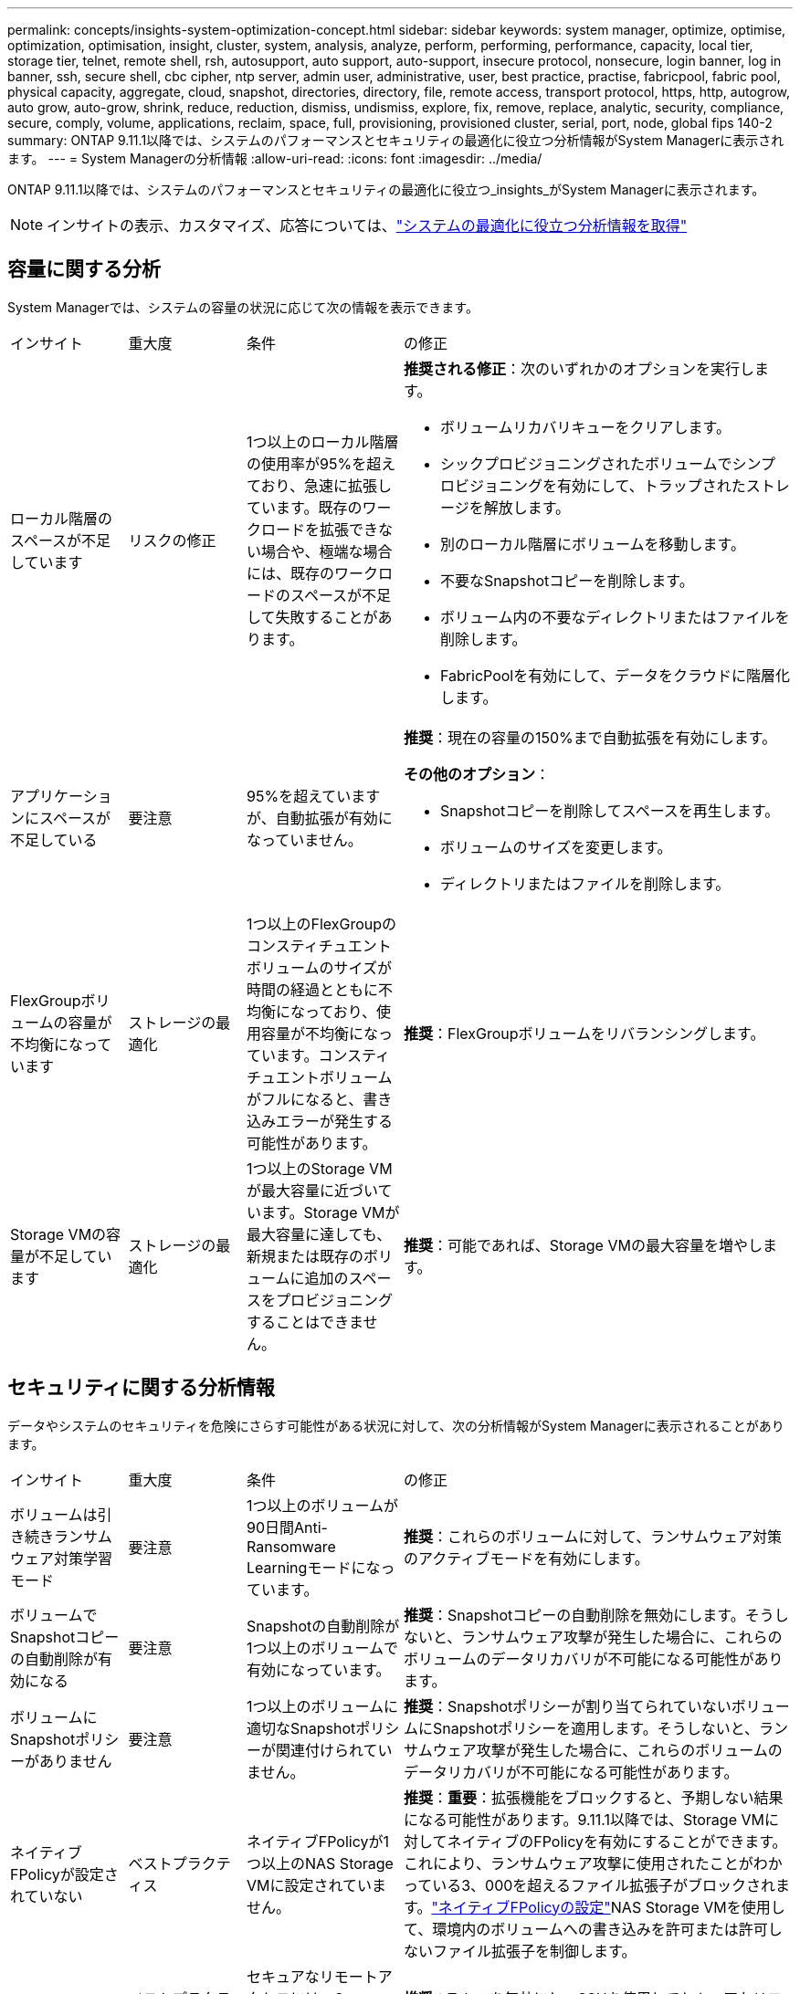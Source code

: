 ---
permalink: concepts/insights-system-optimization-concept.html 
sidebar: sidebar 
keywords: system manager, optimize, optimise, optimization, optimisation, insight, cluster, system, analysis, analyze, perform, performing, performance, capacity, local tier, storage tier, telnet, remote shell, rsh, autosupport, auto support, auto-support, insecure protocol, nonsecure, login banner, log in banner, ssh, secure shell, cbc cipher, ntp server, admin user, administrative, user, best practice, practise, fabricpool, fabric pool, physical capacity, aggregate, cloud, snapshot, directories, directory, file, remote access, transport protocol, https, http, autogrow, auto grow, auto-grow, shrink, reduce, reduction, dismiss, undismiss, explore, fix, remove, replace, analytic, security, compliance, secure, comply, volume, applications, reclaim, space, full, provisioning, provisioned cluster, serial, port, node, global fips 140-2 
summary: ONTAP 9.11.1以降では、システムのパフォーマンスとセキュリティの最適化に役立つ分析情報がSystem Managerに表示されます。 
---
= System Managerの分析情報
:allow-uri-read: 
:icons: font
:imagesdir: ../media/


[role="lead"]
ONTAP 9.11.1以降では、システムのパフォーマンスとセキュリティの最適化に役立つ_insights_がSystem Managerに表示されます。


NOTE: インサイトの表示、カスタマイズ、応答については、link:../insights-system-optimization-task.html["システムの最適化に役立つ分析情報を取得"]



== 容量に関する分析

System Managerでは、システムの容量の状況に応じて次の情報を表示できます。

[cols="15,15,20,50"]
|===


| インサイト | 重大度 | 条件 | の修正 


 a| 
ローカル階層のスペースが不足しています
 a| 
リスクの修正
 a| 
1つ以上のローカル階層の使用率が95%を超えており、急速に拡張しています。既存のワークロードを拡張できない場合や、極端な場合には、既存のワークロードのスペースが不足して失敗することがあります。
 a| 
*推奨される修正*：次のいずれかのオプションを実行します。

* ボリュームリカバリキューをクリアします。
* シックプロビジョニングされたボリュームでシンプロビジョニングを有効にして、トラップされたストレージを解放します。
* 別のローカル階層にボリュームを移動します。
* 不要なSnapshotコピーを削除します。
* ボリューム内の不要なディレクトリまたはファイルを削除します。
* FabricPoolを有効にして、データをクラウドに階層化します。




 a| 
アプリケーションにスペースが不足している
 a| 
要注意
 a| 
95%を超えていますが、自動拡張が有効になっていません。
 a| 
*推奨*：現在の容量の150%まで自動拡張を有効にします。

*その他のオプション*：

* Snapshotコピーを削除してスペースを再生します。
* ボリュームのサイズを変更します。
* ディレクトリまたはファイルを削除します。




 a| 
FlexGroupボリュームの容量が不均衡になっています
 a| 
ストレージの最適化
 a| 
1つ以上のFlexGroupのコンスティチュエントボリュームのサイズが時間の経過とともに不均衡になっており、使用容量が不均衡になっています。コンスティチュエントボリュームがフルになると、書き込みエラーが発生する可能性があります。
 a| 
*推奨*：FlexGroupボリュームをリバランシングします。



 a| 
Storage VMの容量が不足しています
 a| 
ストレージの最適化
 a| 
1つ以上のStorage VMが最大容量に近づいています。Storage VMが最大容量に達しても、新規または既存のボリュームに追加のスペースをプロビジョニングすることはできません。
 a| 
*推奨*：可能であれば、Storage VMの最大容量を増やします。

|===


== セキュリティに関する分析情報

データやシステムのセキュリティを危険にさらす可能性がある状況に対して、次の分析情報がSystem Managerに表示されることがあります。

[cols="15,15,20,50"]
|===


| インサイト | 重大度 | 条件 | の修正 


 a| 
ボリュームは引き続きランサムウェア対策学習モード
 a| 
要注意
 a| 
1つ以上のボリュームが90日間Anti-Ransomware Learningモードになっています。
 a| 
*推奨*：これらのボリュームに対して、ランサムウェア対策のアクティブモードを有効にします。



 a| 
ボリュームでSnapshotコピーの自動削除が有効になる
 a| 
要注意
 a| 
Snapshotの自動削除が1つ以上のボリュームで有効になっています。
 a| 
*推奨*：Snapshotコピーの自動削除を無効にします。そうしないと、ランサムウェア攻撃が発生した場合に、これらのボリュームのデータリカバリが不可能になる可能性があります。



 a| 
ボリュームにSnapshotポリシーがありません
 a| 
要注意
 a| 
1つ以上のボリュームに適切なSnapshotポリシーが関連付けられていません。
 a| 
*推奨*：Snapshotポリシーが割り当てられていないボリュームにSnapshotポリシーを適用します。そうしないと、ランサムウェア攻撃が発生した場合に、これらのボリュームのデータリカバリが不可能になる可能性があります。



 a| 
ネイティブFPolicyが設定されていない
 a| 
ベストプラクティス
 a| 
ネイティブFPolicyが1つ以上のNAS Storage VMに設定されていません。
 a| 
*推奨*：*重要*：拡張機能をブロックすると、予期しない結果になる可能性があります。9.11.1以降では、Storage VMに対してネイティブのFPolicyを有効にすることができます。これにより、ランサムウェア攻撃に使用されたことがわかっている3、000を超えるファイル拡張子がブロックされます。link:../insights-configure-native-fpolicy-task.html["ネイティブFPolicyの設定"]NAS Storage VMを使用して、環境内のボリュームへの書き込みを許可または許可しないファイル拡張子を制御します。



 a| 
Telnetが有効
 a| 
ベストプラクティス
 a| 
セキュアなリモートアクセスには、Secure Shell（SSH）を使用する必要があります。
 a| 
*推奨*：Telnetを無効にし、SSHを使用してセキュアなリモートアクセスを実現します。



 a| 
設定されているNTPサーバが少なすぎます
 a| 
ベストプラクティス
 a| 
NTP用に設定されているサーバの数が3未満です。
 a| 
*推奨*：少なくとも3台のNTPサーバをクラスタに関連付けます。そうしないと、クラスタ時間の同期で問題が発生する可能性があります。



 a| 
Remote Shell（RSH；リモートシェル）が有効
 a| 
ベストプラクティス
 a| 
セキュアなリモートアクセスには、Secure Shell（SSH）を使用する必要があります。
 a| 
*推奨*：RSHを無効にし、SSHを使用してセキュアなリモートアクセスを実現します。



 a| 
ログインバナーが設定されていません
 a| 
ベストプラクティス
 a| 
クラスタ、Storage VM、またはその両方に対してログインメッセージが設定されることはありません。
 a| 
*推奨*：クラスタとStorage VMのログインバナーを設定し、使用を有効にします。



 a| 
AutoSupportがセキュアでないプロトコルを使用している
 a| 
ベストプラクティス
 a| 
AutoSupportはHTTPS経由で通信するように設定されていません。
 a| 
*推奨*：テクニカルサポートにAutoSupportメッセージを送信するためのデフォルトの転送プロトコルとしてHTTPSを使用することを強く推奨します。



 a| 
デフォルトの管理ユーザがロックされていません
 a| 
ベストプラクティス
 a| 
デフォルトの管理アカウント（adminまたはdiag）を使用してログインしているユーザはおらず、これらのアカウントはロックされていません。
 a| 
*推奨*：使用されていないデフォルトの管理アカウントをロックします。



 a| 
Secure Shell（SSH）でセキュアでない暗号を使用
 a| 
ベストプラクティス
 a| 
現在の設定では、セキュアでないCBC暗号を使用しています。
 a| 
*推奨*:訪問者との安全な通信を保護するために、Webサーバー上で安全な暗号のみを許可する必要があります。名前に「cbc」を含む暗号（「ais128-cbc」、「aes192-cbc」、「aes256-cbc」、「3DES-cbc」など）を削除します。



 a| 
FIPS 140-2へのグローバルな準拠が無効になっている
 a| 
ベストプラクティス
 a| 
クラスタでFIPS 140-2へのグローバル準拠が無効になっています。
 a| 
*推奨*：セキュリティ上の理由から、ONTAPが外部のクライアントまたはサーバクライアントと安全に通信できるように、グローバルFIPS 140-2準拠の暗号化を有効にする必要があります。



 a| 
ボリュームがランサムウェア攻撃で監視されていない
 a| 
要注意
 a| 
Anti-ransomwareが1つ以上のボリュームで無効になっています。
 a| 
*推奨*：ボリュームでランサムウェア対策を有効にします。そうしないと、ボリュームが脅威にさらされているときや攻撃を受けているときに気付かない可能性があります。



 a| 
Storage VMはランサムウェア対策用に設定されていない
 a| 
ベストプラクティス
 a| 
ランサムウェア対策用に設定されていないStorage VMがあります。
 a| 
*推奨*：Storage VMでランサムウェア対策を有効にします。そうしないと、Storage VMが脅威にさらされているときや攻撃を受けているときに気付かない可能性があります。

|===


== 構成に関する分析情報

システムの構成に関する懸念事項に対して、次の分析情報がSystem Managerに表示されることがあります。

[cols="15,15,20,50"]
|===


| インサイト | 重大度 | 条件 | の修正 


 a| 
通知用のクラスタが設定されていません
 a| 
ベストプラクティス
 a| 
Eメール、Webhook、またはSNMPトラップホストが、クラスタの問題に関する通知を受信できるように設定されていません。
 a| 
*推奨*：クラスタの通知を設定します。



 a| 
クラスタに自動更新が設定されていません。
 a| 
ベストプラクティス
 a| 
最新のディスク認定パッケージ、ディスクファームウェア、シェルフファームウェア、SP / BMCファームウェア、またはセキュリティファイルが利用可能なときに自動更新を受信するようにクラスタが設定されていません。
 a| 
*推奨*：この機能を有効にします。



 a| 
クラスタファームウェアが最新ではありません
 a| 
ベストプラクティス
 a| 
お使いのシステムには、パフォーマンス向上のためにクラスタを保護するための改善策、セキュリティパッチ、または新機能が含まれている可能性のあるファームウェアに対する最新の更新がありません。
 a| 
*推奨*：ONTAPファームウェアをアップデートします。

|===